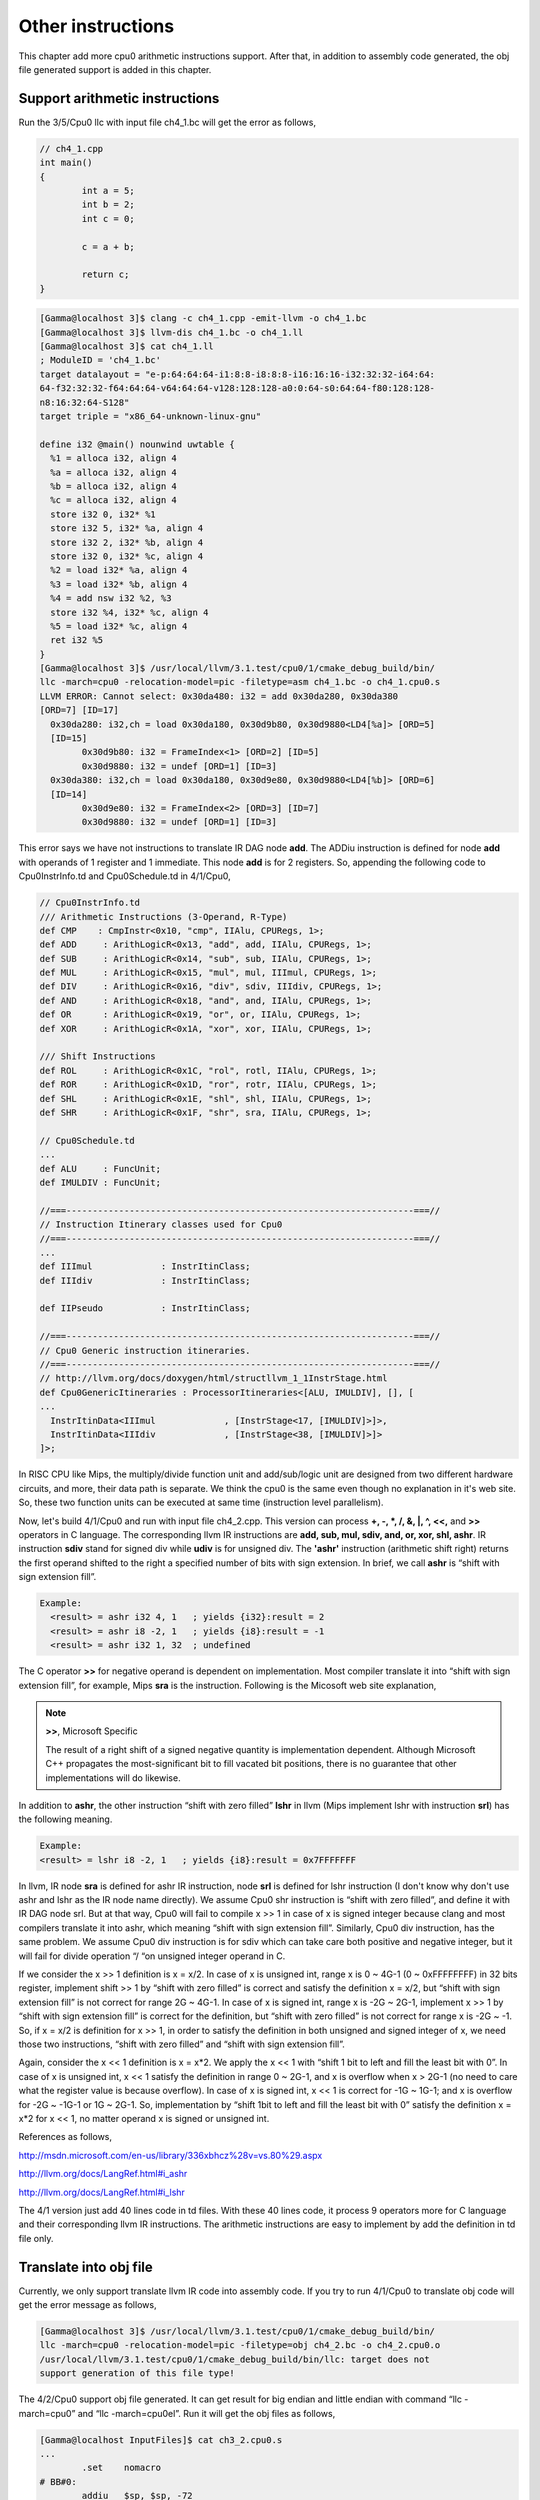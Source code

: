 Other instructions
===================

This chapter add more cpu0 arithmetic instructions support.
After that, in addition to assembly code generated, the 
obj file generated support is added in this chapter.

Support arithmetic instructions
--------------------------------

Run the 3/5/Cpu0 llc with input file ch4_1.bc will get the error as follows,

.. code-block:: c++

	// ch4_1.cpp
	int main() 
	{ 
		int a = 5; 
		int b = 2; 
		int c = 0; 

		c = a + b; 

		return c; 
	} 

.. code-block:: bash

	[Gamma@localhost 3]$ clang -c ch4_1.cpp -emit-llvm -o ch4_1.bc 
	[Gamma@localhost 3]$ llvm-dis ch4_1.bc -o ch4_1.ll 
	[Gamma@localhost 3]$ cat ch4_1.ll 
	; ModuleID = 'ch4_1.bc' 
	target datalayout = "e-p:64:64:64-i1:8:8-i8:8:8-i16:16:16-i32:32:32-i64:64:
	64-f32:32:32-f64:64:64-v64:64:64-v128:128:128-a0:0:64-s0:64:64-f80:128:128-
	n8:16:32:64-S128" 
	target triple = "x86_64-unknown-linux-gnu" 
	
	define i32 @main() nounwind uwtable { 
	  %1 = alloca i32, align 4 
	  %a = alloca i32, align 4 
	  %b = alloca i32, align 4 
	  %c = alloca i32, align 4 
	  store i32 0, i32* %1 
	  store i32 5, i32* %a, align 4 
	  store i32 2, i32* %b, align 4 
	  store i32 0, i32* %c, align 4 
	  %2 = load i32* %a, align 4 
	  %3 = load i32* %b, align 4 
	  %4 = add nsw i32 %2, %3 
	  store i32 %4, i32* %c, align 4 
	  %5 = load i32* %c, align 4 
	  ret i32 %5 
	} 
	[Gamma@localhost 3]$ /usr/local/llvm/3.1.test/cpu0/1/cmake_debug_build/bin/
	llc -march=cpu0 -relocation-model=pic -filetype=asm ch4_1.bc -o ch4_1.cpu0.s 
	LLVM ERROR: Cannot select: 0x30da480: i32 = add 0x30da280, 0x30da380 
	[ORD=7] [ID=17] 
	  0x30da280: i32,ch = load 0x30da180, 0x30d9b80, 0x30d9880<LD4[%a]> [ORD=5] 
	  [ID=15] 
		0x30d9b80: i32 = FrameIndex<1> [ORD=2] [ID=5] 
		0x30d9880: i32 = undef [ORD=1] [ID=3] 
	  0x30da380: i32,ch = load 0x30da180, 0x30d9e80, 0x30d9880<LD4[%b]> [ORD=6] 
	  [ID=14] 
		0x30d9e80: i32 = FrameIndex<2> [ORD=3] [ID=7] 
		0x30d9880: i32 = undef [ORD=1] [ID=3] 

This error says we have not instructions to translate IR DAG node **add**. 
The ADDiu instruction is defined for node **add** with operands of 1 register 
and 1 immediate. 
This node **add** is for 2 registers. 
So, appending the following code to Cpu0InstrInfo.td and Cpu0Schedule.td in 
4/1/Cpu0,

.. code-block:: c++

	// Cpu0InstrInfo.td
	/// Arithmetic Instructions (3-Operand, R-Type)
	def CMP	   : CmpInstr<0x10, "cmp", IIAlu, CPURegs, 1>;
	def ADD     : ArithLogicR<0x13, "add", add, IIAlu, CPURegs, 1>;
	def SUB     : ArithLogicR<0x14, "sub", sub, IIAlu, CPURegs, 1>;
	def MUL     : ArithLogicR<0x15, "mul", mul, IIImul, CPURegs, 1>;
	def DIV     : ArithLogicR<0x16, "div", sdiv, IIIdiv, CPURegs, 1>;
	def AND     : ArithLogicR<0x18, "and", and, IIAlu, CPURegs, 1>;
	def OR      : ArithLogicR<0x19, "or", or, IIAlu, CPURegs, 1>;
	def XOR     : ArithLogicR<0x1A, "xor", xor, IIAlu, CPURegs, 1>;
	
	/// Shift Instructions
	def ROL     : ArithLogicR<0x1C, "rol", rotl, IIAlu, CPURegs, 1>;
	def ROR     : ArithLogicR<0x1D, "ror", rotr, IIAlu, CPURegs, 1>;
	def SHL     : ArithLogicR<0x1E, "shl", shl, IIAlu, CPURegs, 1>;
	def SHR     : ArithLogicR<0x1F, "shr", sra, IIAlu, CPURegs, 1>;
	
	// Cpu0Schedule.td
	...
	def ALU     : FuncUnit;
	def IMULDIV : FuncUnit;
	
	//===------------------------------------------------------------------===//
	// Instruction Itinerary classes used for Cpu0
	//===------------------------------------------------------------------===//
	...
	def IIImul             : InstrItinClass;
	def IIIdiv             : InstrItinClass;
	
	def IIPseudo           : InstrItinClass;
	
	//===------------------------------------------------------------------===//
	// Cpu0 Generic instruction itineraries.
	//===------------------------------------------------------------------===//
	// http://llvm.org/docs/doxygen/html/structllvm_1_1InstrStage.html
	def Cpu0GenericItineraries : ProcessorItineraries<[ALU, IMULDIV], [], [
	...
	  InstrItinData<IIImul             , [InstrStage<17, [IMULDIV]>]>,
	  InstrItinData<IIIdiv             , [InstrStage<38, [IMULDIV]>]>
	]>;

In RISC CPU like Mips, the multiply/divide function unit and add/sub/logic unit 
are designed from two different hardware circuits, and more, their data path is 
separate. We think the cpu0 is the same even though no explanation in it's web 
site.
So, these two function units can be executed at same time (instruction level 
parallelism).

Now, let's build 4/1/Cpu0 and run with input file ch4_2.cpp. 
This version can process **+, -, \*, /, &, |, ^, <<,** and **>>** operators in C 
language. 
The corresponding llvm IR instructions are **add, sub, mul, sdiv, and, or, xor, 
shl, ashr**. 
IR instruction **sdiv** stand for signed div while **udiv** is for unsigned div. 
The **'ashr'** instruction (arithmetic shift right) returns the first operand 
shifted to the right a specified number of bits with sign extension. 
In brief, we call **ashr** is “shift with sign extension fill”.

.. code:: 

	Example:
	  <result> = ashr i32 4, 1   ; yields {i32}:result = 2
	  <result> = ashr i8 -2, 1   ; yields {i8}:result = -1
	  <result> = ashr i32 1, 32  ; undefined

The C operator **>>** for negative operand is dependent on implementation. 
Most compiler translate it into “shift with sign extension fill”, for example, 
Mips **sra** is the instruction. 
Following is the Micosoft web site explanation,

.. note:: **>>**, Microsoft Specific

	The result of a right shift of a signed negative quantity is implementation 
	dependent. 
	Although Microsoft C++ propagates the most-significant bit to fill vacated 
	bit positions, there is no guarantee that other implementations will do 
	likewise.

In addition to **ashr**, the other instruction “shift with zero filled” 
**lshr** in llvm (Mips implement lshr with instruction **srl**) has the 
following meaning. 

.. code:: 

	Example:
	<result> = lshr i8 -2, 1   ; yields {i8}:result = 0x7FFFFFFF 
	
In llvm, IR node **sra** is defined for ashr IR instruction, node **srl** is 
defined for lshr instruction (I don't know why don't use ashr and lshr as the 
IR node name directly). 
We assume Cpu0 shr instruction is “shift with zero filled”, and define it with 
IR DAG node srl. 
But at that way, Cpu0 will fail to compile x >> 1 in case of x is signed 
integer because clang and most compilers translate it into ashr, which meaning 
“shift with sign extension fill”. 
Similarly, Cpu0 div instruction, has the same problem. We assume Cpu0 div 
instruction is for sdiv which can take care both positive and negative integer, 
but it will fail for divide operation “/ “on unsigned integer operand in C.

If we consider the x >> 1 definition is x = x/2. 
In case of x is unsigned int, range x is 0 ~ 4G-1 (0 ~ 0xFFFFFFFF) in 32 bits 
register, implement shift >> 1 by “shift with zero filled” is correct and 
satisfy the definition x = x/2, but “shift with sign extension fill” is not 
correct for range 2G ~ 4G-1. 
In case of x is signed int, range x is -2G ~ 2G-1, implement x >> 1 by “shift 
with sign extension fill” is correct for the definition, 
but “shift with zero filled” is not correct for range x is -2G ~ -1. 
So, if x = x/2 is definition for x >> 1, in order to satisfy the definition in 
both unsigned and signed integer of x, we need those two instructions, 
“shift with zero filled” and “shift with sign extension fill”.

Again, consider the x << 1 definition is x = x*2. 
We apply the x << 1 with “shift 1 bit to left and fill the least bit with 0”. 
In case of x is unsigned int, x << 1 satisfy the definition in range 0 ~ 2G-1, 
and x is overflow when x > 2G-1 (no need to care what the register value is 
because overflow). In case of x is signed int, x << 1 is correct for -1G ~ 
1G-1; and x is overflow for -2G ~ -1G-1 or 1G ~ 2G-1. 
So, implementation by “shift 1bit to left and fill the least bit with 0” 
satisfy the definition x = x*2 for x << 1, no matter operand x is signed or 
unsigned int.

References as follows,

http://msdn.microsoft.com/en-us/library/336xbhcz%28v=vs.80%29.aspx

http://llvm.org/docs/LangRef.html#i_ashr

http://llvm.org/docs/LangRef.html#i_lshr

The 4/1 version just add 40 lines code in td files. 
With these 40 lines code, it process 9 operators more for C language and their 
corresponding llvm IR instructions. 
The arithmetic instructions are easy to implement by add the definition in td 
file only.

Translate into obj file
------------------------

Currently, we only support translate llvm IR code into assembly code. 
If you try to run 4/1/Cpu0 to translate obj code will get the error message as 
follows,

.. code-block:: bash

	[Gamma@localhost 3]$ /usr/local/llvm/3.1.test/cpu0/1/cmake_debug_build/bin/
	llc -march=cpu0 -relocation-model=pic -filetype=obj ch4_2.bc -o ch4_2.cpu0.o
	/usr/local/llvm/3.1.test/cpu0/1/cmake_debug_build/bin/llc: target does not 
	support generation of this file type! 
	
The 4/2/Cpu0 support obj file generated. 
It can get result for big endian and little endian with command 
“llc -march=cpu0” and “llc -march=cpu0el”. 
Run it will get the obj files as follows,

.. code-block:: bash

	[Gamma@localhost InputFiles]$ cat ch3_2.cpu0.s 
	...
		.set	nomacro 
	# BB#0: 
		addiu	$sp, $sp, -72
		addiu	$2, $zero, 0
		st	$2, 68($sp)
		addiu	$3, $zero, 5
		st	$3, 64($sp)
	...
	
	[Gamma@localhost 3]$ /usr/local/llvm/3.1.test/cpu0/1/cmake_debug_build/bin/
	llc -march=cpu0 -relocation-model=pic -filetype=obj ch4_2.bc -o ch4_2.cpu0.o
	[Gamma@localhost InputFiles]$ objdump -s ch4_2.cpu0.o 
	
	ch4_2.cpu0.o:     file format elf32-big 
	
	Contents of section .text: 
	 0000 09d0ffb8 09200000 012d0044 09300005  ..... ...-.D.0.. 
	 0010 013d0040 09300002 013d003c 012d0038  .=.@.0...=.<.-.8 
	 0020 012d0034 012d0014 0930fffb 013d0010  .-.4.-...0...=.. 
	 0030 012d000c 012d0008 002d003c 003d0040  .-...-...-.<.=.@ 
	 0040 13232000 012d0038 002d003c 003d0040  .# ..-.8.-.<.=.@ 
	 0050 14232000 012d0034 002d003c 003d0040  .# ..-.4.-.<.=.@ 
	 0060 15232000 012d0030 002d003c 003d0040  .# ..-.0.-.<.=.@ 
	 0070 16232000 012d002c 002d003c 003d0040  .# ..-.,.-.<.=.@ 
	 0080 18232000 012d0028 002d003c 003d0040  .# ..-.(.-.<.=.@ 
	 0090 19232000 012d0024 002d003c 003d0040  .# ..-.$.-.<.=.@ 
	 00a0 1a232000 012d0020 002d0040 1e220002  .# ..-. .-.@.".. 
	 00b0 012d001c 002d0010 1e220002 012d0004  .-...-..."...-.. 
	 00c0 002d0010 1f220002 012d000c 09d00048  .-..."...-.....H 
	 00d0 2c00000e                                                     ,...            
	Contents of section .eh_frame: 
	 0000 00000010 00000000 017a5200 017c0e01  .........zR..|.. 
	 0010 000c0d00 00000010 00000018 00000000  ................ 
	 0020 000000d4 00440e48                                    .....D.H        
	[Gamma@localhost InputFiles]$ /usr/local/llvm/3.1.test/cpu0/1/
	cmake_debug_build/bin/llc -march=cpu0el -relocation-model=pic -filetype=obj 
	ch4_2.bc -o ch4_2.cpu0el.o 
	[Gamma@localhost InputFiles]$ objdump -s ch4_2.cpu0el.o 
	
	ch4_2.cpu0el.o:     file format elf32-little 
	
	Contents of section .text: 
	 0000 b8ffd009 00002009 44002d01 05003009  ...... .D.-...0. 
	 0010 40003d01 02003009 3c003d01 38002d01  @.=...0.<.=.8.-. 
	 0020 34002d01 14002d01 fbff3009 10003d01  4.-...-...0...=. 
	 0030 0c002d01 08002d01 3c002d00 40003d00  ..-...-.<.-.@.=. 
	 0040 00202313 38002d01 3c002d00 40003d00  . #.8.-.<.-.@.=. 
	 0050 00202314 34002d01 3c002d00 40003d00  . #.4.-.<.-.@.=. 
	 0060 00202315 30002d01 3c002d00 40003d00  . #.0.-.<.-.@.=. 
	 0070 00202316 2c002d01 3c002d00 40003d00  . #.,.-.<.-.@.=. 
	 0080 00202318 28002d01 3c002d00 40003d00  . #.(.-.<.-.@.=. 
	 0090 00202319 24002d01 3c002d00 40003d00  . #.$.-.<.-.@.=. 
	 00a0 0020231a 20002d01 40002d00 0200221e  . #. .-.@.-...". 
	 00b0 1c002d01 10002d00 0200221e 04002d01  ..-...-..."...-. 
	 00c0 10002d00 0200221f 0c002d01 4800d009  ..-..."...-.H... 
	 00d0 0e00002c                                                     ...,            
	Contents of section .eh_frame: 
	 0000 10000000 00000000 017a5200 017c0e01  .........zR..|.. 
	 0010 000c0d00 10000000 18000000 00000000  ................ 
	 0020 d4000000 00440e48                                    .....D.H        

The first instruction is “addiu  $sp, -72” and it's corresponding obj is 
0x09d0ffb8. 
The addiu opcode is 0x09, 8 bits, $sp register number is 13(0xd), 4bits, second 
register is useless, so assign it to 0x0, and the immediate is 16 bits 
-72(=0xffb8), so it's correct. 
The third instruction “st  $2, 68($sp) ”  and it's and it's corresponding obj 
is 0x012d0044. The st opcode is 0x0a, $2 is 0x2, $sp is 0xd and immediate is 
68(0x0044). 
Thanks to cpu0 instruction format which opcode, register operand and 
offset(imediate value) size are multiple of 4 bits. 
The obj format is easy to check by eye. 
The big endian (B0, B1, B2, B3) = (09, d0, ff, b8), objdump from B0 to B3 as 
0x09d0ffb8 and the little endian is (B3, B2, B1, B0) = (09, d0, ff, b8), 
objdump from B0 to B3 as 0xb8ffd009. 
Now, let's examine Cpu0MCTargetDesc.cpp.

.. code-block:: c++

	// Cpu0MCTargetDesc.cpp
	...
	extern "C" void LLVMInitializeCpu0TargetMC() { 
	  // Register the MC asm info. 
	  RegisterMCAsmInfoFn X(TheCpu0Target, createCpu0MCAsmInfo); 
	  RegisterMCAsmInfoFn Y(TheCpu0elTarget, createCpu0MCAsmInfo); 
	
	  // Register the MC codegen info. 
	  TargetRegistry::RegisterMCCodeGenInfo(TheCpu0Target, 
                                            createCpu0MCCodeGenInfo); 
	  TargetRegistry::RegisterMCCodeGenInfo(TheCpu0elTarget, 
                                            createCpu0MCCodeGenInfo); 
	  // Register the MC instruction info. 
	  TargetRegistry::RegisterMCInstrInfo(TheCpu0Target, createCpu0MCInstrInfo); 
	  TargetRegistry::RegisterMCInstrInfo(TheCpu0elTarget, createCpu0MCInstrInfo); 
	
	  // Register the MC register info. 
	  TargetRegistry::RegisterMCRegInfo(TheCpu0Target, createCpu0MCRegisterInfo); 
	  TargetRegistry::RegisterMCRegInfo(TheCpu0elTarget, createCpu0MCRegisterInfo); 
	  // Register the MC Code Emitter 
	  TargetRegistry::RegisterMCCodeEmitter(TheCpu0Target, 
                                            createCpu0MCCodeEmitterEB); 
	  TargetRegistry::RegisterMCCodeEmitter(TheCpu0elTarget, 
                                            createCpu0MCCodeEmitterEL); 

	  // Register the object streamer. 
	  TargetRegistry::RegisterMCObjectStreamer(TheCpu0Target, createMCStreamer); 
	  TargetRegistry::RegisterMCObjectStreamer(TheCpu0elTarget, createMCStreamer); 
	  // Register the asm backend. 
	  TargetRegistry::RegisterMCAsmBackend(TheCpu0Target, 
                                           createCpu0AsmBackendEB32); 
	  TargetRegistry::RegisterMCAsmBackend(TheCpu0elTarget, 
                                           createCpu0AsmBackendEL32); 
	  // Register the MC subtarget info. 
	  TargetRegistry::RegisterMCSubtargetInfo(TheCpu0Target, 
                                              createCpu0MCSubtargetInfo); 
	  TargetRegistry::RegisterMCSubtargetInfo(TheCpu0elTarget, 
                                              createCpu0MCSubtargetInfo); 
	  // Register the MCInstPrinter. 
	  TargetRegistry::RegisterMCInstPrinter(TheCpu0Target, 
                                            createCpu0MCInstPrinter); 
	  TargetRegistry::RegisterMCInstPrinter(TheCpu0elTarget, 
                                            createCpu0MCInstPrinter); 
	}

Cpu0MCTargetDesc.cpp do the target registration as mentioned in 
`section Target Registration`_ of the last chapter. 
Drawing the register function and those class it registered in 
:ref:`otherinst_f1` to :ref:`otherinst_f9` for explanation.

.. _otherinst_f1:
.. figure:: ../Fig/otherinst/1.png
	:height: 634 px
	:width: 731 px
	:scale: 100 %
	:align: center

	Register Cpu0MCAsmInfo


.. _otherinst_f2:
.. figure:: ../Fig/otherinst/2.png
	:height: 450 px
	:width: 685 px
	:scale: 100 %
	:align: center

	Register MCCodeGenInfo


.. _otherinst_f3:
.. figure:: ../Fig/otherinst/3.png
	:height: 313 px
	:width: 606 px
	:scale: 100 %
	:align: center

	Register MCInstrInfo


.. _otherinst_f4:
.. figure:: ../Fig/otherinst/4.png
	:height: 678 px
	:width: 615 px
	:scale: 100 %
	:align: center

	Register MCRegisterInfo


.. _otherinst_f5:
.. figure:: ../Fig/otherinst/5.png
	:height: 635 px
	:width: 750 px
	:scale: 100 %
	:align: center

	Register Cpu0MCCodeEmitter


.. _otherinst_f6:
.. figure:: ../Fig/otherinst/6.png
	:height: 617 px
	:width: 776 px
	:scale: 100 %
	:align: center

	Register MCELFStreamer


.. _otherinst_f7:
.. figure:: ../Fig/otherinst/7.png
	:height: 570 px
	:width: 810 px
	:scale: 100 %
	:align: center

	Register Cpu0AsmBackend


.. _otherinst_f8:
.. figure:: ../Fig/otherinst/8.png
	:height: 483 px
	:width: 621 px
	:scale: 100 %
	:align: center

	Register Cpu0MCSubtargetInfo


.. _otherinst_f9:
.. figure:: ../Fig/otherinst/9.png
	:height: 569 px
	:width: 794 px
	:scale: 100 %
	:align: center

	Register Cpu0InstPrinter


.. _otherinst_f10:
.. figure:: ../Fig/otherinst/10.png
	:height: 596 px
	:width: 783 px
	:scale: 100 %
	:align: center

	MCELFStreamer inherit tree

In :ref:`otherinst_f1`, registering the object of class Cpu0AsmInfo for target 
TheCpu0Target and TheCpu0elTarget. 
TheCpu0Target is for big endian and TheCpu0elTarget is for little endian. 
Cpu0AsmInfo is derived from MCAsmInfo which is llvm built-in class. 
Most code is implemented in it's parent, back end reuse those code by inherit.

In :ref:`otherinst_f2`, instancing MCCodeGenInfo, and initialize it by pass 
Roloc::PIC because we use command “llc -relocation-model=pic” to tell llc 
compile using position-independent code mode. 
Recall the addressing mode in system program book has two mode, one is PIC 
mode, the other is absolute addressing mode. 
MC stands for Machine Code.

In :ref:`otherinst_f3`, instancing MCInstrInfo object X, and initialize it by 
InitCpu0MCInstrInfo(X). 
Since InitCpu0MCInstrInfo(X) is defined in Cpu0GenInstrInfo.inc, it will add 
the information fromCpu0InstrInfo.td we specified. 
:ref:`otherinst_f4` is similar to :ref:`otherinst_f3`, but it initialize the 
register information specified in Cpu0RegisterInfo.td. 
They share a lot of code with instruction/register td description.

:ref:`otherinst_f5`, instancing two objects Cpu0MCCodeEmitter, one is for big 
endian and the other is for little endian. 
They take care the obj format generated. 
So, it's not defined in 4/1/Cpu0 which support assembly code only.

:ref:`otherinst_f6`, MCELFStreamer take care the obj format also. 
:ref:`otherinst_f5` Cpu0MCCodeEmitter take care code emitter while 
MCELFStreamer take care the obj output streamer. 
:ref:`otherinst_f10` is MCELFStreamer inherit tree. 
You can find a lot of operations in that inherit tree.

Reader maybe has the question for what are the actual arguments in 
createCpu0MCCodeEmitterEB(const MCInstrInfo &MCII,  const MCSubtargetInfo &STI, 
MCContext &Ctx) and at when they are assigned. 
Yes, we didn't assign it, we register the createXXX() function by function 
pointer only (according C, TargetRegistry::RegisterXXX(TheCpu0Target, 
createXXX()) where createXXX is function pointer). 
LLVM keep a function pointer to createXXX() when we call target registry, and 
will call these createXXX() function back at proper time with arguments 
assigned during the target registration process, RegisterXXX().

:ref:`otherinst_f7`, Cpu0AsmBackend class is the bridge for asm to obj. 
Two objects take care big endian and little endian also. 
It derived from MCAsmBackend. 
Most of code for object file generated is implemented by MCELFStreamer and it's 
parent, MCAsmBackend.

:ref:`otherinst_f8`, instancing MCSubtargetInfo object and initialize with 
Cpu0.td information. 
:ref:`otherinst_f9`, instancing Cpu0InstPrinter to take care printing function 
for instructions. 
Like :ref:`otherinst_f1` to :ref:`otherinst_f4`, it has been defined in 
4/1/Cpu0 code for assembly file generated support.



.. _section Target Registration:
    http://jonathan2251.github.com/lbd/llvmstructure.html#target-registration


